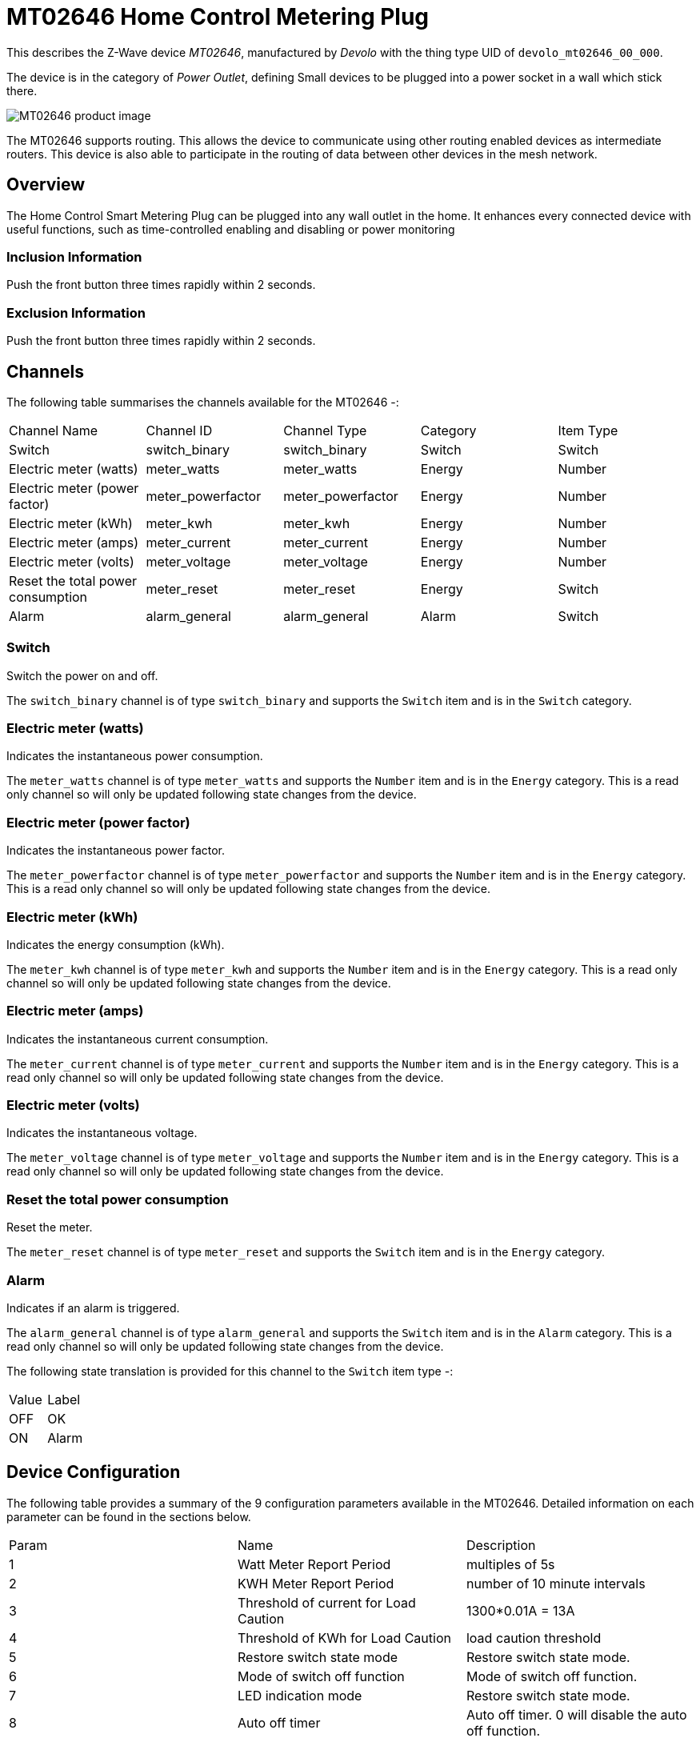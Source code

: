 = MT02646 Home Control Metering Plug

This describes the Z-Wave device _MT02646_, manufactured by _Devolo_ with the thing type UID of ```devolo_mt02646_00_000```.

The device is in the category of _Power Outlet_, defining Small devices to be plugged into a power socket in a wall which stick there.

image:https://opensmarthouse.org/zwavedatabase/1/image/[MT02646 product image]


The MT02646 supports routing. This allows the device to communicate using other routing enabled devices as intermediate routers.  This device is also able to participate in the routing of data between other devices in the mesh network.

== Overview

The Home Control Smart Metering Plug can be plugged into any wall outlet in the home. It enhances every  
connected device with useful functions, such as time-controlled enabling and disabling or power monitoring

=== Inclusion Information

Push the front button three times rapidly within 2 seconds.

=== Exclusion Information

Push the front button three times rapidly within 2 seconds.

== Channels

The following table summarises the channels available for the MT02646 -:

|===
| Channel Name                      | Channel ID        | Channel Type      | Category | Item Type 
| Switch                            | switch_binary     | switch_binary     | Switch   | Switch 
| Electric meter (watts)            | meter_watts       | meter_watts       | Energy   | Number 
| Electric meter (power factor)     | meter_powerfactor | meter_powerfactor | Energy   | Number 
| Electric meter (kWh)              | meter_kwh         | meter_kwh         | Energy   | Number 
| Electric meter (amps)             | meter_current     | meter_current     | Energy   | Number  
| Electric meter (volts)            | meter_voltage     | meter_voltage     | Energy   | Number  
| Reset the total power consumption | meter_reset       | meter_reset       | Energy   | Switch 
| Alarm                             | alarm_general     | alarm_general     | Alarm    | Switch 
|===

=== Switch
Switch the power on and off.

The ```switch_binary``` channel is of type ```switch_binary``` and supports the ```Switch``` item and is in the ```Switch``` category.

=== Electric meter (watts)
Indicates the instantaneous power consumption.

The ```meter_watts``` channel is of type ```meter_watts``` and supports the ```Number``` item and is in the ```Energy``` category. This is a read only channel so will only be updated following state changes from the device.

=== Electric meter (power factor)
Indicates the instantaneous power factor.

The ```meter_powerfactor``` channel is of type ```meter_powerfactor``` and supports the ```Number``` item and is in the ```Energy``` category. This is a read only channel so will only be updated following state changes from the device.

=== Electric meter (kWh)
Indicates the energy consumption (kWh).

The ```meter_kwh``` channel is of type ```meter_kwh``` and supports the ```Number``` item and is in the ```Energy``` category. This is a read only channel so will only be updated following state changes from the device.

=== Electric meter (amps)
Indicates the instantaneous current consumption.

The ```meter_current``` channel is of type ```meter_current``` and supports the ```Number``` item and is in the ```Energy``` category. This is a read only channel so will only be updated following state changes from the device.

=== Electric meter (volts)
Indicates the instantaneous voltage.

The ```meter_voltage``` channel is of type ```meter_voltage``` and supports the ```Number``` item and is in the ```Energy``` category. This is a read only channel so will only be updated following state changes from the device.

=== Reset the total power consumption
Reset the meter.

The ```meter_reset``` channel is of type ```meter_reset``` and supports the ```Switch``` item and is in the ```Energy``` category.

=== Alarm
Indicates if an alarm is triggered.

The ```alarm_general``` channel is of type ```alarm_general``` and supports the ```Switch``` item and is in the ```Alarm``` category. This is a read only channel so will only be updated following state changes from the device.

The following state translation is provided for this channel to the ```Switch``` item type -:

|===
| Value | Label
| OFF   | OK 
| ON    | Alarm 
|===

== Device Configuration

The following table provides a summary of the 9 configuration parameters available in the MT02646.
Detailed information on each parameter can be found in the sections below.

|===
| Param | Name                                  | Description 
| 1     | Watt Meter Report Period              | multiples of 5s 
| 2     | KWH Meter Report Period               | number of 10 minute intervals 
| 3     | Threshold of current for Load Caution | 1300*0.01A = 13A 
| 4     | Threshold of KWh for Load Caution     | load caution threshold 
| 5     | Restore switch state mode             | Restore switch state mode. 
| 6     | Mode of switch off function           | Mode of switch off function. 
| 7     | LED indication mode                   | Restore switch state mode. 
| 8     | Auto off timer                        | Auto off timer. 0 will disable the auto off function. 
| 9     | RF off command mode                   | RF off command mode 
|       | Switch All Mode                       | Set the mode for the switch when receiving SWITCH ALL commands 
|===

=== Parameter 1: Watt Meter Report Period

multiples of 5s
Enable automatic interval in seconds reporting with an interval of 5s * the value. Set to 0 will disable the autoreporting function.
The following option values may be configured, in addition to values in the range 0 to 32767 -:

|===
| Value | Description 
| 0     | Disable 
|===

The manufacturer defined default value is ```720```.

This parameter has the configuration ID ```config_1_2``` and is of type ```INTEGER```.


=== Parameter 2: KWH Meter Report Period

number of 10 minute intervals
Enable automatic interval in minutes reporting with an interval of 10min * the value. Set to 0 will disable the autoreporting function.
The following option values may be configured, in addition to values in the range 0 to 32767 -:

|===
| Value | Description 
| 0     | Disable 
|===

The manufacturer defined default value is ```6```.

This parameter has the configuration ID ```config_2_2``` and is of type ```INTEGER```.


=== Parameter 3: Threshold of current for Load Caution

1300*0.01A = 13A

Values in the range 10 to 1300 may be set.

The manufacturer defined default value is ```1300```.

This parameter has the configuration ID ```config_3_2``` and is of type ```INTEGER```.


=== Parameter 4: Threshold of KWh for Load Caution

load caution threshold
Enable automatic warning when the accumulated kWh power consumption exceeds the setting value from 1KWh ~ 10000KWh.. Set to 0 will disable kWh load caution reporting.
Values in the range 1 to 10000 may be set.

The manufacturer defined default value is ```10000```.

This parameter has the configuration ID ```config_4_2``` and is of type ```INTEGER```.


=== Parameter 5: Restore switch state mode

Restore switch state mode.

The following option values may be configured -:

|===
| Value | Description 
| 0     | Switch OFF after power on 
| 1     | resume previous state 
| 2     | Switch ON after power on 
|===

The manufacturer defined default value is ```1``` (resume previous state).

This parameter has the configuration ID ```config_5_1``` and is of type ```INTEGER```.


=== Parameter 6: Mode of switch off function

Mode of switch off function.

The following option values may be configured -:

|===
| Value | Description 
| 0     | SWITCH OFF commands received are ignored. 
| 1     | SWITCH OFF commands received are honored. 
|===

The manufacturer defined default value is ```1``` (SWITCH OFF commands received are honored.).

This parameter has the configuration ID ```config_6_1``` and is of type ```INTEGER```.


=== Parameter 7: LED indication mode

Restore switch state mode.

The following option values may be configured -:

|===
| Value | Description 
| 1     | The LED follows the state of the switch. 
| 2     | LED off with load ON 
| 3     | Flash mode 
|===

The manufacturer defined default value is ```1``` (The LED follows the state of the switch.).

This parameter has the configuration ID ```config_7_1``` and is of type ```INTEGER```.


=== Parameter 8: Auto off timer

Auto off timer. 0 will disable the auto off function.

The following option values may be configured, in addition to values in the range 0 to 255 -:

|===
| Value | Description 
| 0     | Disable 
|===

The manufacturer defined default value is ```0``` (Disable).

This parameter has the configuration ID ```config_8_2``` and is of type ```INTEGER```.


=== Parameter 9: RF off command mode

RF off command mode

The following option values may be configured -:

|===
| Value | Description 
| 0     | SWITCH ALL OFF turns Switch OFF 
| 1     | Ignore ALL OFF 
| 2     | If ALL OFF is received, turn ON if it is OFF 
| 3     | SWITCH ALL OFF turns Switch ON 
|===

The manufacturer defined default value is ```0``` (SWITCH ALL OFF turns Switch OFF).

This parameter has the configuration ID ```config_9_1``` and is of type ```INTEGER```.

=== Switch All Mode

Set the mode for the switch when receiving SWITCH ALL commands.

The following option values may be configured -:

|===
| Value | Description 
| 0     | Exclude from All On and All Off groups 
| 1     | Include in All On group 
| 2     | Include in All Off group 
| 255   | Include in All On and All Off groups 
|===

This parameter has the configuration ID ```switchall_mode``` and is of type ```INTEGER```.


== Association Groups

Association groups allow the device to send unsolicited reports to the controller, or other devices in the network. Using association groups can allow you to eliminate polling, providing instant feedback of a device state change without unnecessary network traffic.

The MT02646 supports 1 association group.

=== Group 1: Reports

Grouping 1 includes, SWITCH\_BINARY\_REPORT, METER\_REPORT, ALARM\_REPORT.

Association group 1 supports 1 node.

== Technical Information

=== Endpoints

====# Endpoint 0

|===
| Command Class                         | Comment 
| COMMAND_CLASS_NO_OPERATION_V1         | 
| COMMAND_CLASS_BASIC_V1                | 
| COMMAND_CLASS_SWITCH_BINARY_V1        | Linked to BASIC
| COMMAND_CLASS_SWITCH_ALL_V1           | 
| COMMAND_CLASS_METER_V3                | 
| COMMAND_CLASS_ASSOCIATION_GRP_INFO_V1 | 
| COMMAND_CLASS_DEVICE_RESET_LOCALLY_V1 | 
| COMMAND_CLASS_ZWAVEPLUS_INFO_V2       | 
| COMMAND_CLASS_CONFIGURATION_V1        | 
| COMMAND_CLASS_ALARM_V1                | 
| COMMAND_CLASS_MANUFACTURER_SPECIFIC_V2| 
| COMMAND_CLASS_POWERLEVEL_V1           | 
| COMMAND_CLASS_PROTECTION_V2           | 
| COMMAND_CLASS_FIRMWARE_UPDATE_MD_V2   | 
| COMMAND_CLASS_ASSOCIATION_V2          | 
| COMMAND_CLASS_VERSION_V2              | 
| COMMAND_CLASS_SECURITY_V1             | 
|===

=== Documentation Links

* https://opensmarthouse.org/zwavedatabase/1/reference/Manual-devolo-Home-Control-Metering-Plug-com.pdf[English User Manual]
* https://opensmarthouse.org/zwavedatabase/1/reference/TZE96-manual.pdf[TZE96 manual]

'''

Did you spot an error in the above definition or want to improve the content?
You can https://opensmarthouse.org/zwavedatabase/1[contribute to the database here].